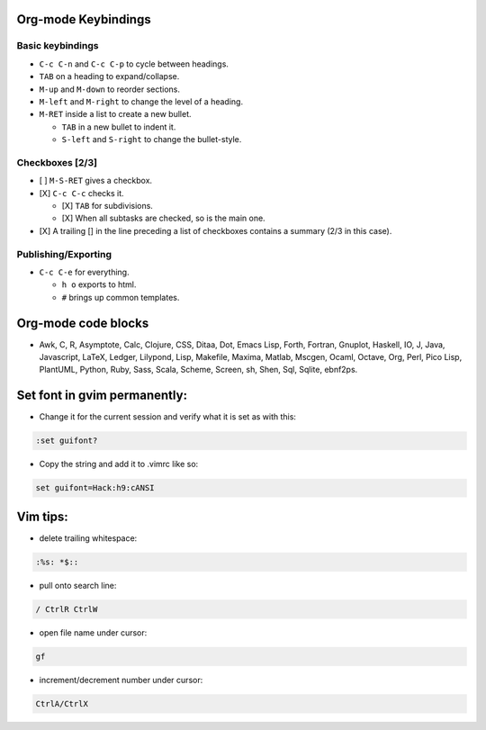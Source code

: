 .. title: editors
.. slug: editors
.. date: 2017-03-15 09:49:39 UTC+05:30
.. tags: text, emacs, vim, editors
.. category: 
.. link: 
.. description: 
.. type: text

Org-mode Keybindings
====================

Basic keybindings
-----------------

-  ``C-c C-n`` and ``C-c C-p`` to cycle between headings.
-  ``TAB`` on a heading to expand/collapse.
-  ``M-up`` and ``M-down`` to reorder sections.
-  ``M-left`` and ``M-right`` to change the level of a heading.
-  ``M-RET`` inside a list to create a new bullet.

   -  ``TAB`` in a new bullet to indent it.
   -  ``S-left`` and ``S-right`` to change the bullet-style.

Checkboxes [2/3]
----------------

-  [ ] ``M-S-RET`` gives a checkbox.
-  [X] ``C-c C-c`` checks it.

   -  [X] ``TAB`` for subdivisions.
   -  [X] When all subtasks are checked, so is the main one.

-  [X] A trailing [] in the line preceding a list of checkboxes contains
   a summary (2/3 in this case).

Publishing/Exporting
--------------------

-  ``C-c C-e`` for everything.

   -  ``h o`` exports to html.
   -  ``#`` brings up common templates.

Org-mode code blocks
====================

-  Awk, C, R, Asymptote, Calc, Clojure, CSS, Ditaa, Dot, Emacs Lisp,
   Forth, Fortran, Gnuplot, Haskell, IO, J, Java, Javascript, LaTeX,
   Ledger, Lilypond, Lisp, Makefile, Maxima, Matlab, Mscgen, Ocaml,
   Octave, Org, Perl, Pico Lisp, PlantUML, Python, Ruby, Sass, Scala,
   Scheme, Screen, sh, Shen, Sql, Sqlite, ebnf2ps.

Set font in gvim permanently:
=============================

-  Change it for the current session and verify what it is set as with
   this:

.. code:: bash
          
          :set guifont?

-  Copy the string and add it to .vimrc like so:

.. code:: bash
          
          set guifont=Hack:h9:cANSI

Vim tips:
=========

-  delete trailing whitespace:

.. code:: bash
          
          :%s: *$::

-  pull onto search line:

.. code:: bash
          
          / CtrlR CtrlW

-  open file name under cursor:

.. code:: bash

          gf

-  increment/decrement number under cursor:

.. code:: bash

          CtrlA/CtrlX


